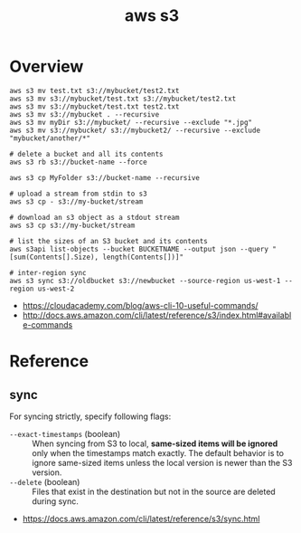 #+TITLE: aws s3

* Overview
#+BEGIN_SRC shell
  aws s3 mv test.txt s3://mybucket/test2.txt
  aws s3 mv s3://mybucket/test.txt s3://mybucket/test2.txt
  aws s3 mv s3://mybucket/test.txt test2.txt
  aws s3 mv s3://mybucket . --recursive
  aws s3 mv myDir s3://mybucket/ --recursive --exclude "*.jpg"
  aws s3 mv s3://mybucket/ s3://mybucket2/ --recursive --exclude "mybucket/another/*"

  # delete a bucket and all its contents
  aws s3 rb s3://bucket-name --force

  aws s3 cp MyFolder s3://bucket-name --recursive

  # upload a stream from stdin to s3
  aws s3 cp - s3://my-bucket/stream

  # download an s3 object as a stdout stream
  aws s3 cp s3://my-bucket/stream

  # list the sizes of an S3 bucket and its contents
  aws s3api list-objects --bucket BUCKETNAME --output json --query "[sum(Contents[].Size), length(Contents[])]"

  # inter-region sync
  aws s3 sync s3://oldbucket s3://newbucket --source-region us-west-1 --region us-west-2
#+END_SRC

:REFERENCES:
- https://cloudacademy.com/blog/aws-cli-10-useful-commands/
- http://docs.aws.amazon.com/cli/latest/reference/s3/index.html#available-commands
:END:

* Reference
** sync
For syncing strictly, specify following flags:
- ~--exact-timestamps~ (boolean) ::
  When syncing from S3 to local, *same-sized items will be ignored* only when the timestamps match exactly.
  The default behavior is to ignore same-sized items unless the local version is newer than the S3 version.
- ~--delete~ (boolean) ::
  Files that exist in the destination but not in the source are deleted during sync.

:REFERENCES:
- https://docs.aws.amazon.com/cli/latest/reference/s3/sync.html
:END:
